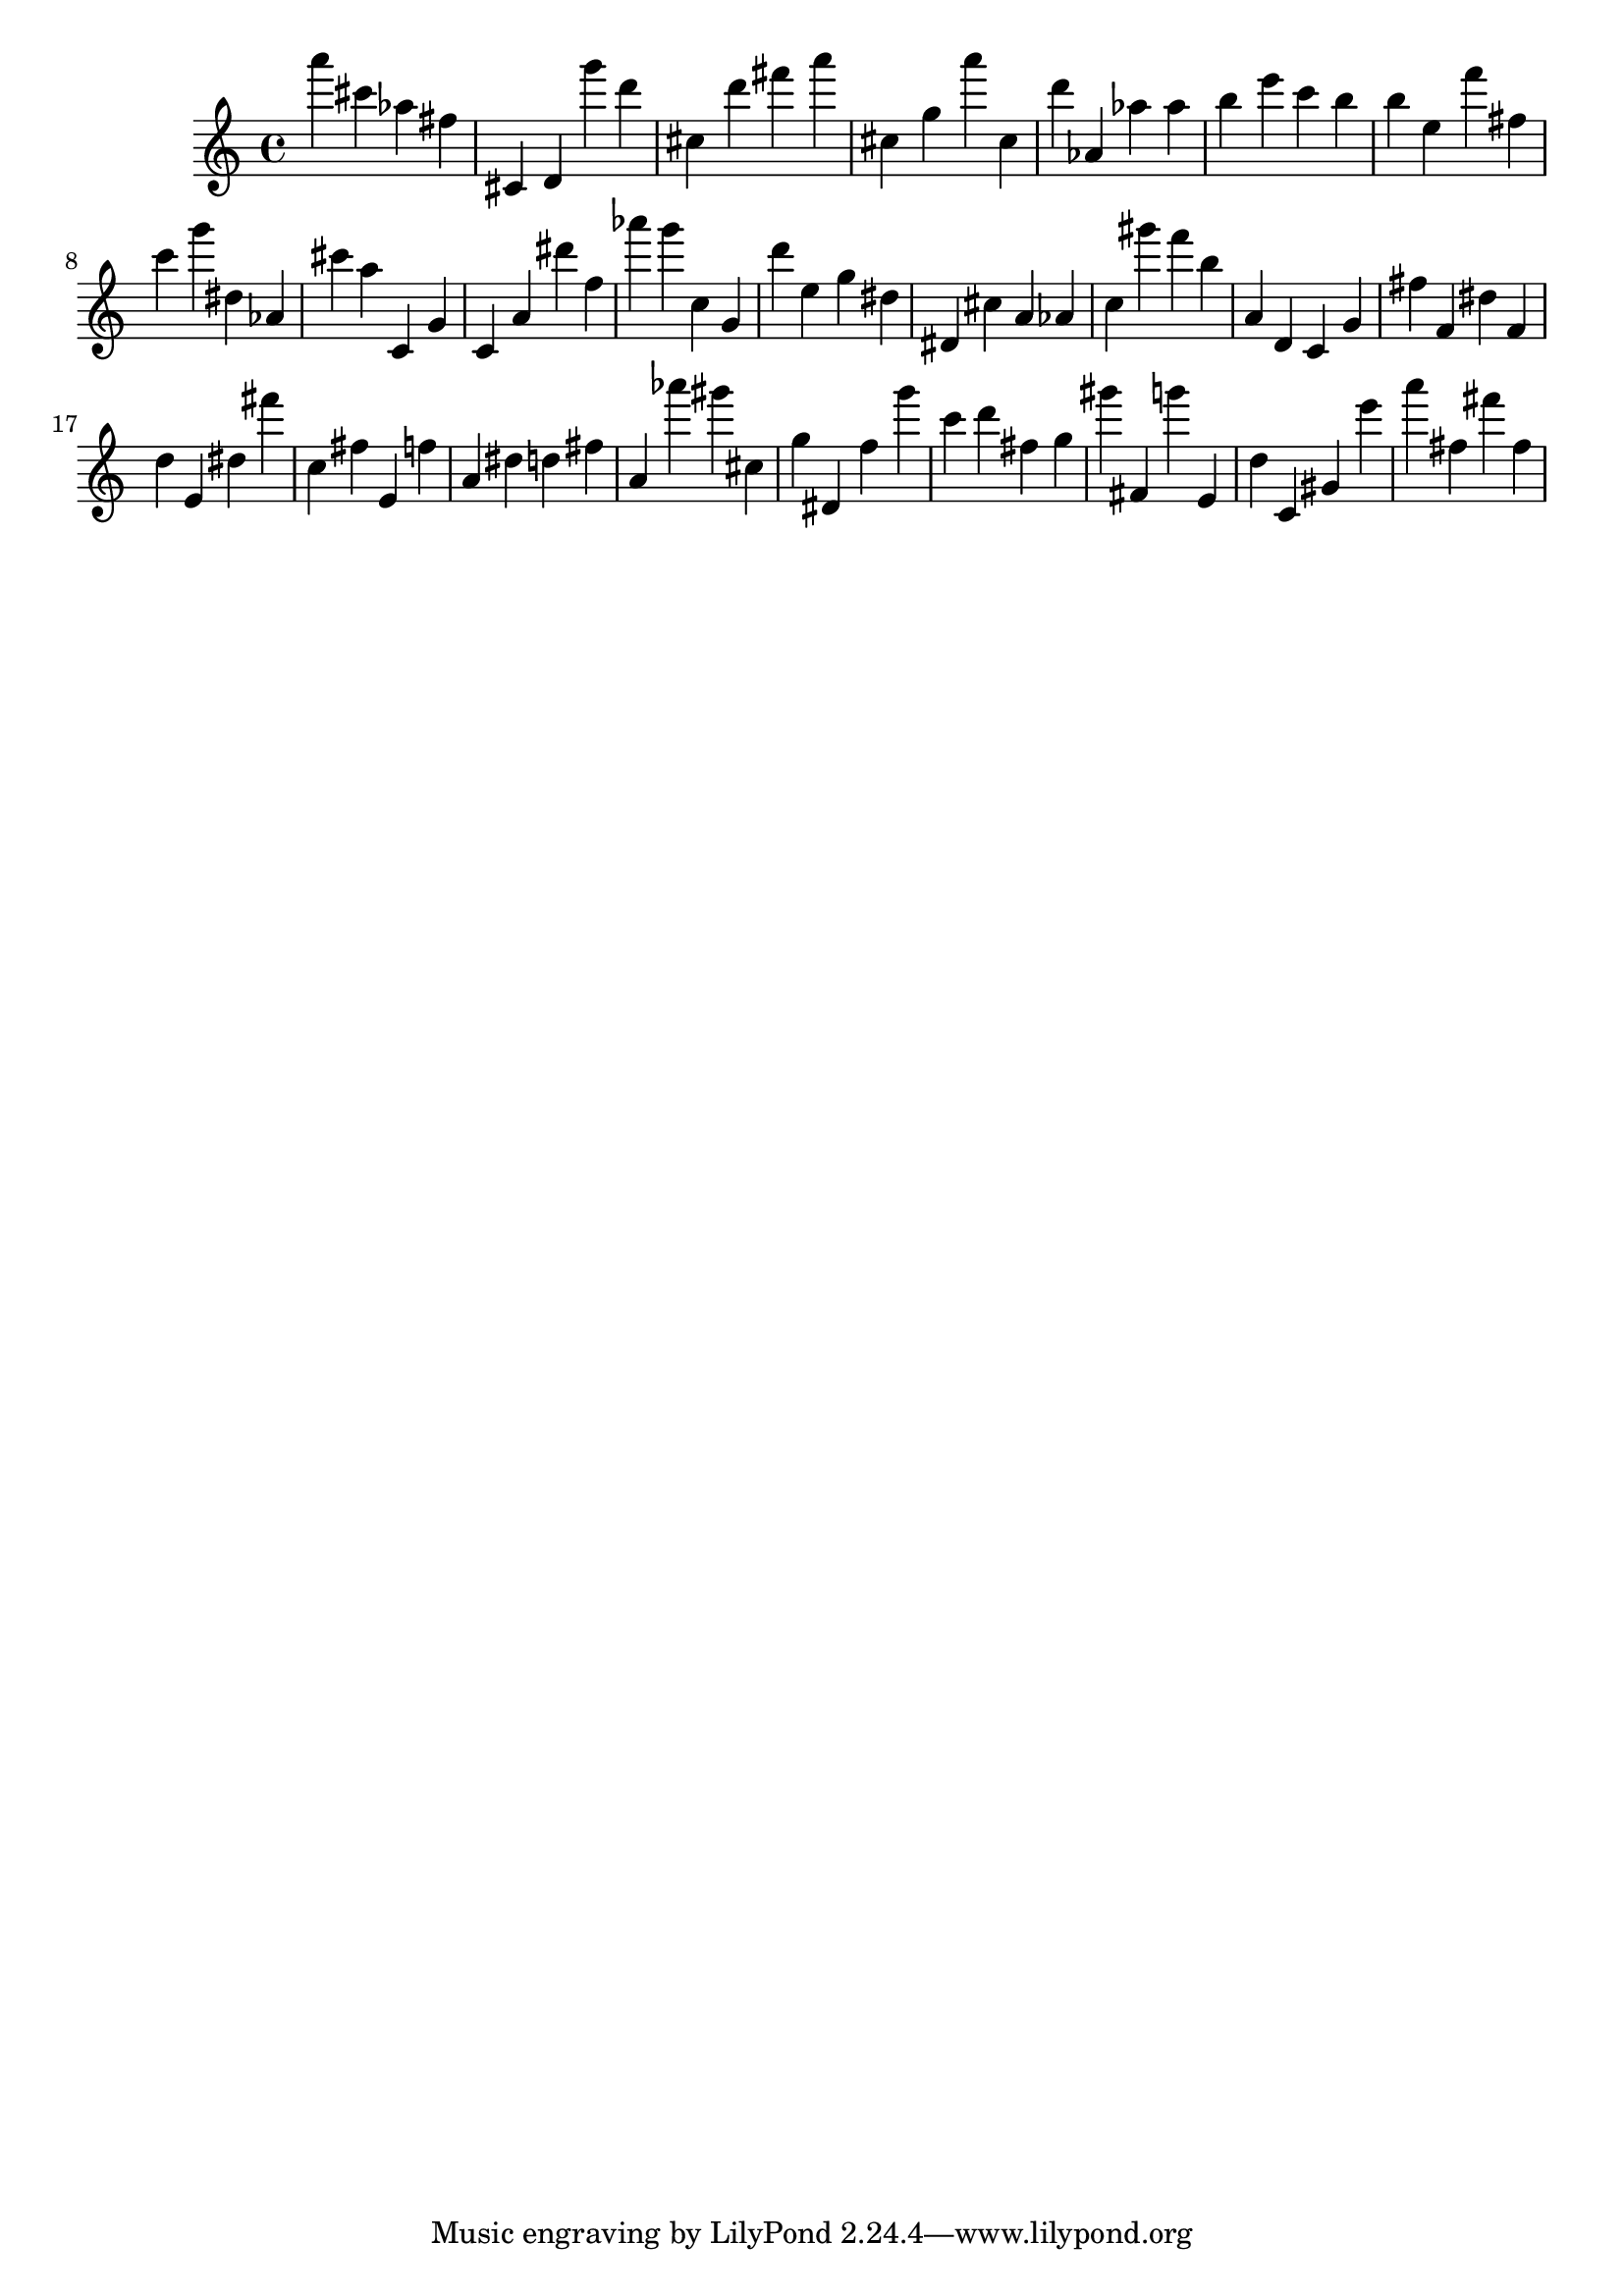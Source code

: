 \version "2.18.2"
\score {

{
\clef treble
a''' cis''' as'' fis'' cis' d' g''' d''' cis'' d''' fis''' a''' cis'' g'' a''' cis'' d''' as' as'' as'' b'' e''' c''' b'' b'' e'' f''' fis'' c''' g''' dis'' as' cis''' a'' c' g' c' a' dis''' f'' as''' g''' c'' g' d''' e'' g'' dis'' dis' cis'' a' as' c'' gis''' f''' b'' a' d' c' g' fis'' f' dis'' f' d'' e' dis'' fis''' c'' fis'' e' f'' a' dis'' d'' fis'' a' as''' gis''' cis'' g'' dis' f'' g''' c''' d''' fis'' g'' gis''' fis' g''' e' d'' c' gis' e''' a''' fis'' fis''' fis'' 
}

 \midi { }
 \layout { }
}